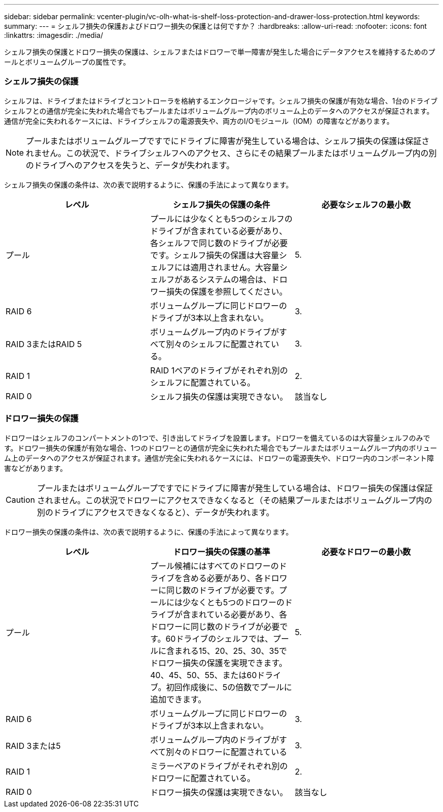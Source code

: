 ---
sidebar: sidebar 
permalink: vcenter-plugin/vc-olh-what-is-shelf-loss-protection-and-drawer-loss-protection.html 
keywords:  
summary:  
---
= シェルフ損失の保護およびドロワー損失の保護とは何ですか？
:hardbreaks:
:allow-uri-read: 
:nofooter: 
:icons: font
:linkattrs: 
:imagesdir: ./media/


[role="lead"]
シェルフ損失の保護とドロワー損失の保護は、シェルフまたはドロワーで単一障害が発生した場合にデータアクセスを維持するためのプールとボリュームグループの属性です。



=== シェルフ損失の保護

シェルフは、ドライブまたはドライブとコントローラを格納するエンクロージャです。シェルフ損失の保護が有効な場合、1台のドライブシェルフとの通信が完全に失われた場合でもプールまたはボリュームグループ内のボリューム上のデータへのアクセスが保証されます。通信が完全に失われるケースには、ドライブシェルフの電源喪失や、両方のI/Oモジュール（IOM）の障害などがあります。


NOTE: プールまたはボリュームグループですでにドライブに障害が発生している場合は、シェルフ損失の保護は保証されません。この状況で、ドライブシェルフへのアクセス、さらにその結果プールまたはボリュームグループ内の別のドライブへのアクセスを失うと、データが失われます。

シェルフ損失の保護の条件は、次の表で説明するように、保護の手法によって異なります。

|===
| レベル | シェルフ損失の保護の条件 | 必要なシェルフの最小数 


| プール | プールには少なくとも5つのシェルフのドライブが含まれている必要があり、各シェルフで同じ数のドライブが必要です。シェルフ損失の保護は大容量シェルフには適用されません。大容量シェルフがあるシステムの場合は、ドロワー損失の保護を参照してください。 | 5. 


| RAID 6 | ボリュームグループに同じドロワーのドライブが3本以上含まれない。 | 3. 


| RAID 3またはRAID 5 | ボリュームグループ内のドライブがすべて別々のシェルフに配置されている。 | 3. 


| RAID 1 | RAID 1ペアのドライブがそれぞれ別のシェルフに配置されている。 | 2. 


| RAID 0 | シェルフ損失の保護は実現できない。 | 該当なし 
|===


=== ドロワー損失の保護

ドロワーはシェルフのコンパートメントの1つで、引き出してドライブを設置します。ドロワーを備えているのは大容量シェルフのみです。ドロワー損失の保護が有効な場合、1つのドロワーとの通信が完全に失われた場合でもプールまたはボリュームグループ内のボリューム上のデータへのアクセスが保証されます。通信が完全に失われるケースには、ドロワーの電源喪失や、ドロワー内のコンポーネント障害などがあります。


CAUTION: プールまたはボリュームグループですでにドライブに障害が発生している場合は、ドロワー損失の保護は保証されません。この状況でドロワーにアクセスできなくなると（その結果プールまたはボリュームグループ内の別のドライブにアクセスできなくなると）、データが失われます。

ドロワー損失の保護の条件は、次の表で説明するように、保護の手法によって異なります。

|===
| レベル | ドロワー損失の保護の基準 | 必要なドロワーの最小数 


| プール | プール候補にはすべてのドロワーのドライブを含める必要があり、各ドロワーに同じ数のドライブが必要です。プールには少なくとも5つのドロワーのドライブが含まれている必要があり、各ドロワーに同じ数のドライブが必要です。60ドライブのシェルフでは、プールに含まれる15、20、25、30、35でドロワー損失の保護を実現できます。 40、45、50、55、または60ドライブ。初回作成後に、5の倍数でプールに追加できます。 | 5. 


| RAID 6 | ボリュームグループに同じドロワーのドライブが3本以上含まれない。 | 3. 


| RAID 3または5 | ボリュームグループ内のドライブがすべて別々のドロワーに配置されている | 3. 


| RAID 1 | ミラーペアのドライブがそれぞれ別のドロワーに配置されている。 | 2. 


| RAID 0 | ドロワー損失の保護は実現できない。 | 該当なし 
|===